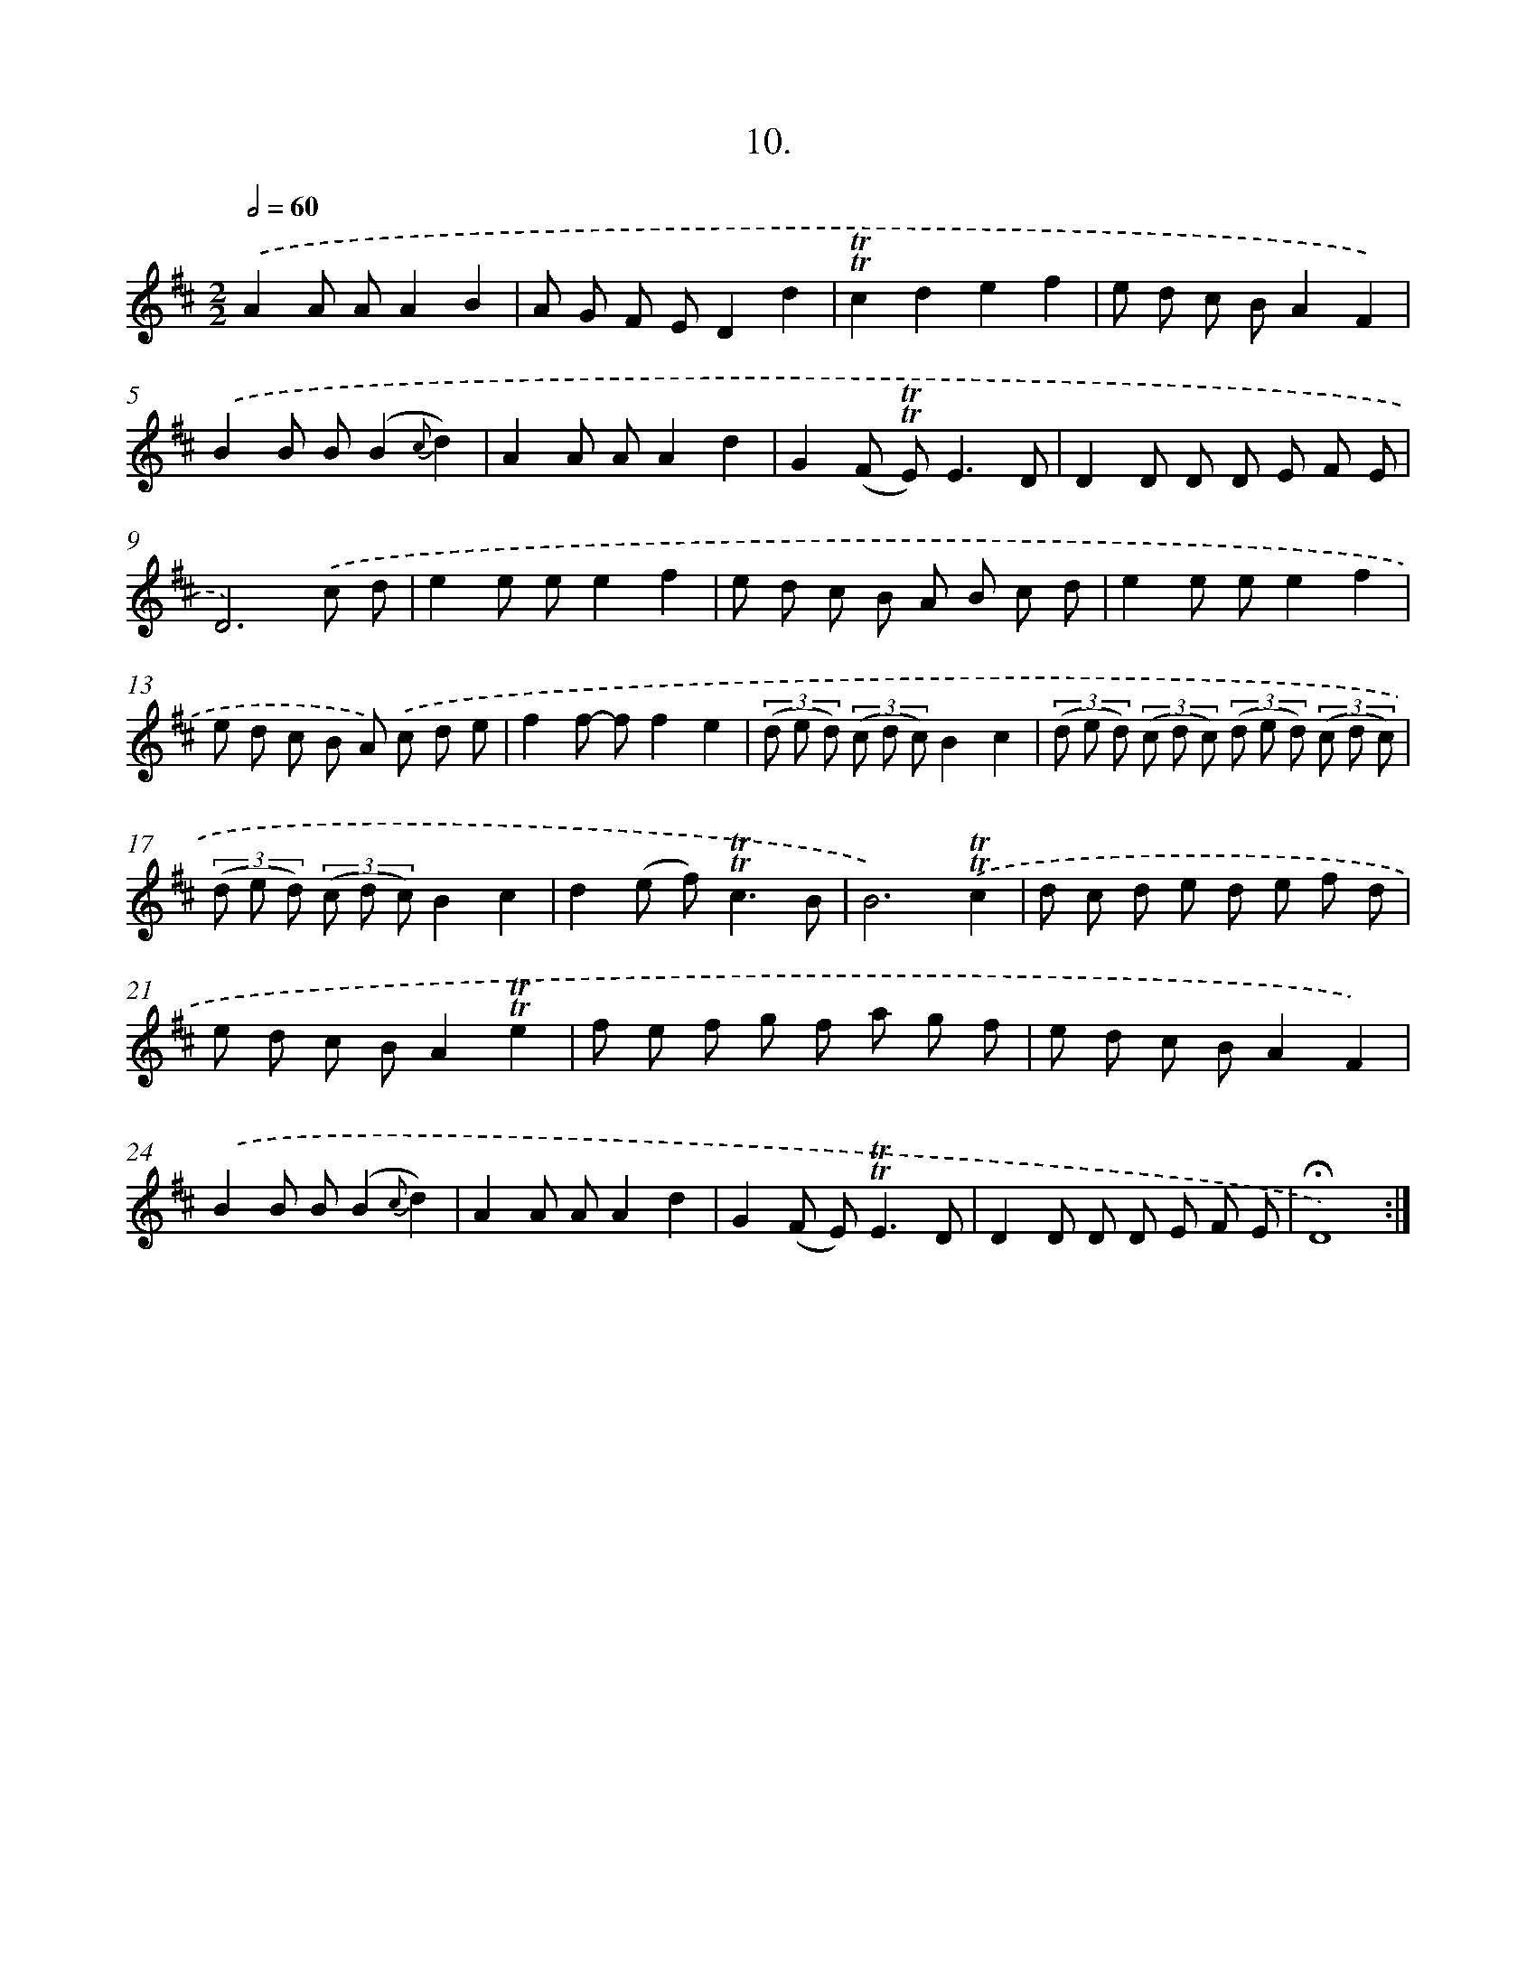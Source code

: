 X: 13993
T: 10.
%%abc-version 2.0
%%abcx-abcm2ps-target-version 5.9.1 (29 Sep 2008)
%%abc-creator hum2abc beta
%%abcx-conversion-date 2018/11/01 14:37:40
%%humdrum-veritas 1231223602
%%humdrum-veritas-data 734560857
%%continueall 1
%%barnumbers 0
L: 1/8
M: 2/2
Q: 1/2=60
K: D clef=treble
.('A2A AA2B2 |
A G F ED2d2 |
!trill!!trill!c2d2e2f2 |
e d c BA2F2) |
.('B2B B(B2{c}d2) |
A2A AA2d2 |
G2(F !trill!!trill!E2<)E2D |
D2D D D E F E |
D6).('c d |
e2e ee2f2 |
e d c B A B c d |
e2e ee2f2 |
e d c B A) .('c d e |
f2f- ff2e2 |
(3(d e d) (3(c d c)B2c2 |
(3(d e d) (3(c d c) (3(d e d) (3(c d c) |
(3(d e d) (3(c d c)B2c2 |
d2(e f2<)!trill!!trill!c2B |
B6).('!trill!!trill!c2 |
d c d e d e f d |
e d c BA2!trill!!trill!e2 |
f e f g f a g f |
e d c BA2F2) |
.('B2B B(B2{c}d2) |
A2A AA2d2 |
G2(F E2<)!trill!!trill!E2D |
D2D D D E F E |
!fermata!D8) :|]
